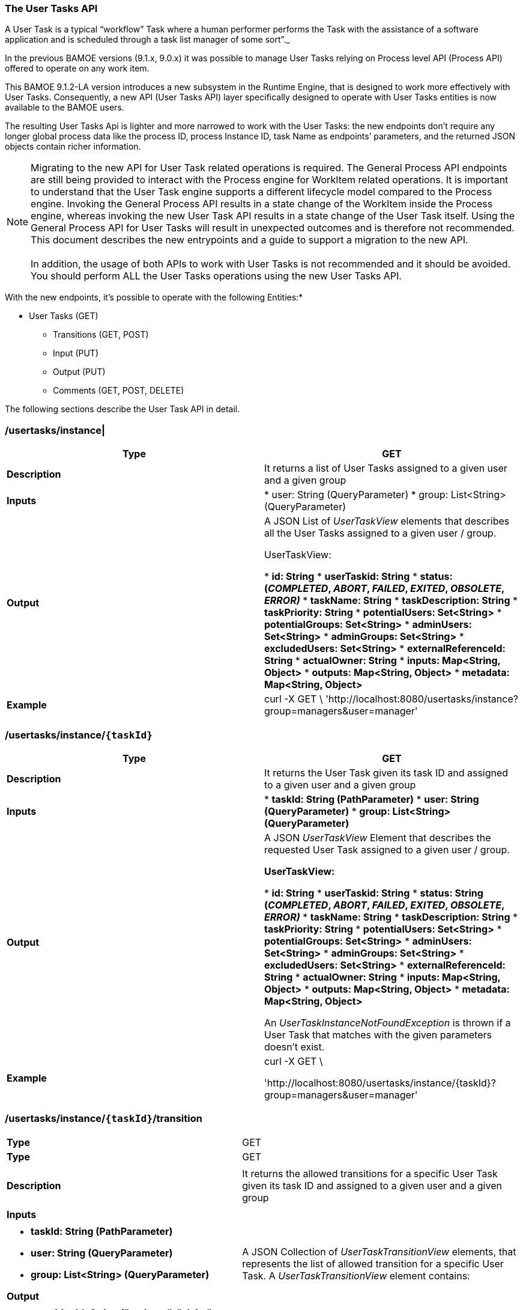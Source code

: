 === The User Tasks API

A User Task is a typical “workflow” Task where a human performer
performs the Task with the assistance of a software application and is
scheduled through a task list manager of some sort”._

In the previous BAMOE versions (9.1.x, 9.0.x) it was possible to manage
User Tasks relying on Process level API (Process API) offered to operate
on any work item.

This BAMOE 9.1.2-LA version introduces a new subsystem in the Runtime
Engine, that is designed to work more effectively with User Tasks.
Consequently, a new API (User Tasks API) layer specifically designed to
operate with User Tasks entities is now available to the BAMOE users.

The resulting User Tasks Api is lighter and more narrowed to work with
the User Tasks: the new endpoints don’t require any longer global
process data like the process ID, process Instance ID, task Name as
endpoints’ parameters, and the returned JSON objects contain richer
information.

NOTE: Migrating to the new API for User Task related operations is
required. The General Process API endpoints are still being provided to
interact with the Process engine for WorkItem related operations. It is
important to understand that the User Task engine supports a different
lifecycle model compared to the Process engine. Invoking the General
Process API results in a state change of the WorkItem inside the Process
engine, whereas invoking the new User Task API results in a state change
of the User Task itself. Using the General Process API for User Tasks
will result in unexpected outcomes and is therefore not recommended.
This document describes the new entrypoints and a guide to support a
migration to the new API. +
 +
In addition, the usage of both APIs to work with User Tasks is not
recommended and it should be avoided. You should perform ALL the User
Tasks operations using the new User Tasks API. 

With the new endpoints, it’s possible to operate with the following
Entities:*

* User Tasks (GET)
** Transitions (GET, POST)
** Input (PUT)
** Output (PUT)
** Comments (GET, POST, DELETE)

The following sections describe the User Task API in detail. 

===  /usertasks/instance| 

[cols="1,1"]
|===
|*Type* |GET

|*Description* |It returns a list of User Tasks assigned to a given user and a given group

|*Inputs* |
* user: String (QueryParameter)
* group: List++<++String++>++ (QueryParameter)

|*Output* | A JSON List of _UserTaskView_ elements that describes all the User Tasks assigned to a given user / group.

UserTaskView:

* *id: String*
* *userTaskid: String*
* *status: (_COMPLETED_, _ABORT_, _FAILED_, _EXITED_, _OBSOLETE_,
_ERROR)_*
* *taskName: String*
* *taskDescription: String*
* *taskPriority: String*
* *potentialUsers: Set++<++String++>++*
* *potentialGroups: Set++<++String++>++*
* *adminUsers: Set++<++String++>++*
* *adminGroups: Set++<++String++>++*
* *excludedUsers: Set++<++String++>++*
* *externalReferenceId: String*
* *actualOwner: String*
* *inputs: Map++<++String, Object++>++*
* *outputs: Map++<++String, Object++>++*
* *metadata: Map++<++String, Object++>++*

|*Example* |curl -X GET \
'http://localhost:8080/usertasks/instance?group=managers&user=manager'
|===

===  /usertasks/instance/`{taskId}` 

[cols="1,1"]
|===
|*Type* |GET

|*Description* |It returns the User Task given its task ID and assigned to a given user and a given group

|*Inputs* |
* *taskId: String (PathParameter)*
* *user: String (QueryParameter)*
* *group: List++<++String++>++ (QueryParameter)*

|*Output* |A JSON _UserTaskView_ Element that describes the requested User Task
assigned to a given user / group.

*UserTaskView:*

* *id: String*
* *userTaskid: String*
* *status: String (_COMPLETED_, _ABORT_, _FAILED_, _EXITED_, _OBSOLETE_,
_ERROR)_*
* *taskName: String*
* *taskDescription: String*
* *taskPriority: String*
* *potentialUsers: Set++<++String++>++*
* *potentialGroups: Set++<++String++>++*
* *adminUsers: Set++<++String++>++*
* *adminGroups: Set++<++String++>++*
* *excludedUsers: Set++<++String++>++*
* *externalReferenceId: String*
* *actualOwner: String*
* *inputs: Map++<++String, Object++>++*
* *outputs: Map++<++String, Object++>++*
* *metadata: Map++<++String, Object++>++*

An _UserTaskInstanceNotFoundException_ is thrown if a User Task that
matches with the given parameters doesn’t exist.

|*Example* |
curl -X GET ++\++

'http://localhost:8080/usertasks/instance/++{++taskId}?group=managers&user=manager'
|===

===  /usertasks/instance/`{taskId}`/transition
[cols="1,1"]
|===
|*Type* |GET
|*Type* |GET

| |

|*Description* |It returns the allowed transitions for a specific User
Task given its task ID and assigned to a given user and a given group

| |

|*Inputs* |

| |

a|
* *taskId: String (PathParameter)*
* *user: String (QueryParameter)*
* *group: List++<++String++>++ (QueryParameter)*

*Output*

|A JSON Collection of _UserTaskTransitionView_ elements, that represents
the list of allowed transition for a specific User Task. A
_UserTaskTransitionView_ element contains:

| |

a|
* *transitionId: String ("activate", "claim", "release", "complete",
"skip", “fail”)*
* *source: String (_COMPLETED_, _ABORT_, _FAILED_, _EXITED_, _OBSOLETE_,
_ERROR)_*
* *target: String (_COMPLETED_, _ABORT_, _FAILED_, _EXITED_, _OBSOLETE_,
_ERROR)_*

*Example*

|curl -X GET
'http://localhost:8080/usertasks/instance/++{++taskId}/transition?user=++{++user}&group=++{++groups}'
|===

===  /usertasks/instance/`{taskId}`/transition
[cols="1,1"]
|===
|*Type* |POST

|*Description* |It applies a transition for a specific User Task given
its task ID and assigned to a given user and a given group

|*Inputs* |
* *taskId: String (PathParameter)*
* *user: String (QueryParameter)*
* *group: List++<++String++>++ (QueryParameter)*
* *transitionInfo: a JSON object that contains:*
** *transitionId: String ("activate", "claim", "release", "complete",
"skip", “fail”)*
** *data: Map++<++String, Object++>++*

|*Output* |
A JSON _UserTaskView_ Element which represents the User Task to which
the given transition was applied.

|*UserTaskView:* |
* *id: String*
* *userTaskid: String*
* *status: String (_COMPLETED_, _ABORT_, _FAILED_, _EXITED_, _OBSOLETE_,
_ERROR)_*
* *taskName: String*
* *taskDescription: String*
* *taskPriority: String*
* *potentialUsers: Set++<++String++>++*
* *potentialGroups: Set++<++String++>++*
* *adminUsers: Set++<++String++>++*
* *adminGroups: Set++<++String++>++*
* *excludedUsers: Set++<++String++>++*
* *externalReferenceId: String*
* *actualOwner: String*
* *inputs: Map++<++String, Object++>++*
* *outputs: Map++<++String, Object++>++*
* *metadata: Map++<++String, Object++>++*

An _UserTaskInstanceNotFoundException_ is thrown if a User Task that
matches with the given parameters doesn’t exist.

|*Example* |
curl -H "Content-Type: application/json" -H "Accept: application/json"

*-X POST
'http://localhost:8080/usertasks/instance/++{++taskId}?user=++{++user}&group=++{++groups}'
-d '++{++transitionId: String, data: Map++<++String, Object++>++}'*
|===

===  /usertasks/instance/`{taskId}`/inputs
[cols="1,1"]
|===
|*Type* |PUT

|*Description* |It associates input properties with a specific User Task
given its task ID and assigned to a given user and a given group

|*Inputs* |

* *taskId: String (PathParameter)*
* *user: String (QueryParameter)*
* *group: List++<++String++>++ (QueryParameter)*
* *data: Map++<++String, Object++>++ The input properties*

|*Output* |
A JSON _UserTaskView_ Element which represents the User Task to which
the given input parameters were added.

|*UserTaskView:* |
* *id: String*
* *userTaskid: String*
* *status: String(_COMPLETED_, _ABORT_, _FAILED_, _EXITED_, _OBSOLETE_,
_ERROR)_*
* *taskName: String*
* *taskDescription: String*
* *taskPriority: String*
* *potentialUsers: Set++<++String++>++*
* *potentialGroups: Set++<++String++>++*
* *adminUsers: Set++<++String++>++*
* *adminGroups: Set++<++String++>++*
* *excludedUsers: Set++<++String++>++*
* *externalReferenceId: String*
* *actualOwner: String*
* *inputs: Map++<++String, Object++>++*
* *outputs: Map++<++String, Object++>++*
* *metadata: Map++<++String, Object++>++*

 +
An _UserTaskInstanceNotFoundException_ is thrown if a User Task that
matches with the given parameters doesn’t exist.

|Example a|
curl -X PUT ++\++

'http://localhost:8080/usertasks/instance/++{++taskId}/inputs?group=managers&user=manager'
++\++

-H 'accept: application/json' ++\++

-H 'Content-Type: application/json' ++\++

-d '++{++

"variable": "value"

}'
|===

===  /usertasks/instance/`{taskId}`/outputs
[cols="1,1"]
|===
|*Type* |PUT

|*Description* |It associates output properties with a specific User
Task given its task ID and assigned to a given user and a given group

|*Inputs* |
* *taskId: String (PathParameter)*
* *user: String (QueryParameter)*
* *group: List++<++String++>++ (QueryParameter)*
* *data: Map++<++String, Object++>++ The output properties*

|*Output* |A JSON _UserTaskView_ Element which represents the User Task to which
the given output parameters were added.

|*UserTaskView:* |
* *id: String*
* *userTaskid: String*
* *status: (_COMPLETED_, _ABORT_, _FAILED_, _EXITED_, _OBSOLETE_,
_ERROR)_*
* *taskName: String*
* *taskDescription: String*
* *taskPriority: String*
* *potentialUsers: Set++<++String++>++*
* *potentialGroups: Set++<++String++>++*
* *adminUsers: Set++<++String++>++*
* *adminGroups: Set++<++String++>++*
* *excludedUsers: Set++<++String++>++*
* *externalReferenceId: String*
* *actualOwner: String*
* *inputs: Map++<++String, Object++>++*
* *outputs: Map++<++String, Object++>++*
* *metadata: Map++<++String, Object++>++*
 +
An _UserTaskInstanceNotFoundException_ is thrown if a User Task that
matches with the given parameters doesn’t exist.

|Example a|
curl -X PUT ++\++

'http://localhost:8080/usertasks/instance/++{++taskId}/output?group=managers&user=manager'
++\++

-H 'accept: application/json' ++\++

-H 'Content-Type: application/json' ++\++

-d '++{++

"variable": "value"

}'

|===

===  /usertasks/instance/`{taskId}`/comments
[cols="1,1"]
|===
|*Type* |GET

|*Description* |It returns the all the comments associated with a
specific User Task given its task ID and assigned to a given user and a given group

|*Inputs* |
* *taskId: String (PathParameter)*
* *user: String (QueryParameter)*
* *group: List++<++String++>++ (QueryParameter)*

|*Output* |A JSON Collection of Comment elements. This is composed by:
* *Id: String*
* *content: String*
* *updatedAt: Date*
* *updatedBy: String*

|*Example* |
|curl -X GET
'http://localhost:8080/usertasks/instance/++{++taskId}/comments?user=++{++user}&group=++{++groups}'
|===

===  /usertasks/instance/`{taskId}`/comments
[cols="1,1"]
|===
|*Type* |POST

|*Description* |It adds a comment for a specific User Task given its task ID and assigned to a given user and a given group

|*Inputs* |
* *taskId: String (PathParameter)*
* *user: String (QueryParameter)*
* *group: List++<++String++>++ (QueryParameter)*
* *commentInfo: a JSON object that contains:*
** *comment: String*

|*Output* |
A JSON _Comment_ element, representing the added _Comment_ which matches the given parameters. This is composed by:

* *Id: String*
* *content: String*
* *updatedAt: Date*
* *updatedBy: String*

An _UserTaskInstanceNotFoundException_ is thrown if a User Task that
matches with the given parameters doesn’t exist.

|*Example* |
curl -H "Content-Type: application/json" -H "Accept: application/json"

-X POST
'http://localhost:8080/usertasks/instance/++{++taskId}/comments?user=++{++user}&group=++{++groups}'
-d '++{++comment: String}'*
|===

===  /usertasks/instance/`{taskId}`/comments/`{commentId}`
[cols="1,1"]
|===
|*Type* |GET

|*Description* |It retrieves a specific comment for a specific User Task given its comment ID, task ID and assigned to a given user and a given group

|*Inputs* |
* *taskId: String (PathParameter)*
* *commentId: String (PathParameter)*
* *user: String (QueryParameter)*
* *group: List++<++String++>++ (QueryParameter)*

|*Output* |
A JSON _Comment_ element, representing the _Comment_ which matches the given parameters. This is composed by:

* *Id: String*
* *content: String*
* *updatedAt: Date*
* *updatedBy: String*

An _UserTaskInstanceNotFoundException_ is thrown if a User Task that
matches with the given parameters doesn’t exist.

|*Example* |curl -X GET
'http://localhost:8080/usertask/instance/++{++taskId}/comments/++{++commentId}?user=++{++user}&group=++{++groups}'
|===

===  /usertasks/instance/`{taskId}`/comments/`{commentId}`

[cols="1,1"]
|===
|*Type* |POST

|*Description* |It updates a specific comment for a specific User Task given its comment ID, task ID and assigned to a given user and a given group

|*Inputs* |
* *taskId: String (PathParameter)*
* *commentId: String (PathParameter)*
* *user: String (QueryParameter)*
* *group: List++<++String++>++ (QueryParameter)*
* *commentInfo: a JSON object that contains:*
** *comment: String*

|*Output* |
A JSON _Comment_ element, representing the updated _Comment_ which
matches the given parameters. This is composed by:

* *Id: String*
* *content: String*
* *updatedAt: Date*
* *updatedBy: String*

An _UserTaskInstanceNotFoundException_ is thrown if a User Task that
matches with the given parameters doesn’t exist.

|*Example* |
curl -H "Content-Type: application/json" -H "Accept: application/json"

-X POST
'http://localhost:8080/usertasks/instance/++{++taskId}/comments/++{++commentId}?user=++{++user}&group=++{++groups}'
-d '++{++comment: String}'
|===

===  /usertasks/instance/`{taskId}`/comments/`{commentId}`

[cols="1,1"]
|===
|*Type* |DELETE

|*Description* |It deletes a specific comment for a specific User Task given its comment ID, task ID and assigned to a given user and a given group

|*Inputs* |
* *taskId: String (PathParameter)*
* *commentId: String (PathParameter)*
* *user: String (QueryParameter)*
* *group: List++<++String++>++ (QueryParameter)*

|*Output* |
A JSON _Comment_ element, representing the deleted _Comment_ which
matches the given parameters. This is composed by:

* *Id: String*
* *content: String*
* *updatedAt: Date*
* *updatedBy: String*

An _UserTaskInstanceNotFoundException_ is thrown if a User Task that
matches with the given parameters doesn’t exist.

|*Example* |curl -X DELETE
'http://localhost:8080/usertasks/instance/++{++taskId}/comments/++{++commentId}?user=++{++user}&group=++{++groups}'
|===

===  /usertasks/instance/`{taskId}`/attachments

[cols="1,1"]
|===
|*Type* |GET

|*Description* |It returns the all the Attachments associated with a specific User Task given its task ID and assigned to a given user and a given group

|*Inputs* |
* *taskId: String (PathParameter)*
* *user: String (QueryParameter)*
* *group: List++<++String++>++ (QueryParameter)*

|*Output* |A JSON Collection of _Attachments_ elements. This is composed by:
* *Id: String*
* *name: String*
* *content: Uri*
* *updatedAt: Date*
* *updatedBy: String*

|*Example* |
curl -X GET
'http://localhost:8080/usertasks/instance/++{++taskId}/attachments?
user=++{++user}&group=++{++groups}'
|===

===  /usertasks/instance/`{taskId}`/attachments

[cols="1,1"]
|===
|*Type* |POST

|*Description* |It adds an Attachment for a specific User Task given its task ID and assigned to a given user and a given group

|*Inputs* |
* *taskId: String (PathParameter)*
* *user: String (QueryParameter)*
* *group: List++<++String++>++ (QueryParameter)*
* *attachmentInfo: a JSON object that contains:*
** *name: String*
** *uri: Uri*

|*Output* |
A JSON _Attachments_ element, representing the __Attachment __which
matches the given parameters. This is composed by:

* *Id: String*
* *name: String*
* *content: Uri*
* *updatedAt: Date*
* *updatedBy: String*

An _UserTaskInstanceNotFoundException_ is thrown if a User Task that
matches with the given parameters doesn’t exist.

|*Example* a|
curl -H "Content-Type: application/json" -H "Accept: application/json"

*-X POST
'http://localhost:8080/usertasks/instance/++{++taskId}/attachments?user=++{++user}&group=++{++groups}'
-d '++{++name: String, uri: URI}'*
|===

===  /usertasks/instance/`{taskId}`/attachments/`{attachmentId}`

[cols="1,1"]
|===
|*Type* |GET

|*Description* |It retrieves a specific Attachment for a specific User Task given its attachment ID, task ID and assigned to a given user and a given group

|*Inputs* |
* *taskId: String (PathParameter)*
* *commentId: String (PathParameter)*
* *user: String (QueryParameter)*
* *group: List++<++String++>++ (QueryParameter)*

|*Output* |
A JSON _Attachment_ element, representing the _Attachment_ which matches
the given parameters. This is composed by:

* *Id: String*
* *name: String*
* *content: Uri*
* *updatedAt: Date*
* *updatedBy: String*

An _UserTaskInstanceNotFoundException_ is thrown if a User Task that
matches with the given parameters doesn’t exist.

|*Example* |curl -X GET
'http://localhost:8080/usertasks/instance/++{++taskId}/attachments/++{++attachmentId}?user=++{++user}&group=++{++groups}'
|===

===  /usertasks/instance/`{taskId}`/attachments/`{attachmentId}`

[cols="1,1"]
|===
|*Type* |POST

|*Description* |It updates a specific Attachment for a specific User Task given its attachment ID, task ID and assigned to a given user and a given group

|*Inputs* |
* *taskId: String (PathParameter)*
* *commentId: String (PathParameter)*
* *user: String (QueryParameter)*
* *group: List++<++String++>++ (QueryParameter)*
* *attachmentInfo: a JSON object that contains:*
** *name: String*
** *uri: Uri*

|*Output* |
A JSON _Attachment_ element, representing the updated _Attachment_ which matches the given parameters. This is composed by:

* *Id: String*
* *name: String*
* *content: Uri*
* *updatedAt: Date*
* *updatedBy: String*

An _UserTaskInstanceNotFoundException_ is thrown if a User Task that
matches with the given parameters doesn’t exist.

|*Example* a|
curl -H "Content-Type: application/json" -H "Accept: application/json"

*-X POST
'http://localhost:8080/usertasks/instance/++{++taskId}/attachments/++{++attachmentId}?user=++{++user}&group=++{++groups}
-d '++{++name: String, uri: URI}'*
|===

===  /usertasks/instance/`{taskId}`/attachments/`{attachmentId}`

[cols="1,1"]
|===
|*Type* |DELETE

|*Description* |It deletes a specific comment for a specific User Task given its attachment ID, task ID and assigned to a given user and a given group

|*Inputs* |
* *taskId: String (PathParameter)*
* *commentId: String (PathParameter)*
* *user: String (QueryParameter)*
* *group: List++<++String++>++ (QueryParameter)*

|*Output* |
A JSON _Attachment_ element, representing the deleted _Attachment_ which
matches the given parameters. This is composed by:

* *Id: String*
* *name: String*
* *content: Uri*
* *updatedAt: Date*
* *updatedBy: String*

An _UserTaskInstanceNotFoundException_ is thrown if a User Task that
matches with the given parameters doesn’t exist.

|*Example* |curl -X DELETE
'http://localhost:8080/usertasks/instance/++{++taskId}/attachments/++{++attachmentId}?user=++{++user}&group=++{++groups}'
|===

To know more how the passed QueryParameters representing the user and the groups associated to a given User Task are integreted with the native BAMOE authentication system, please refer to the Security chapter of this guide.
